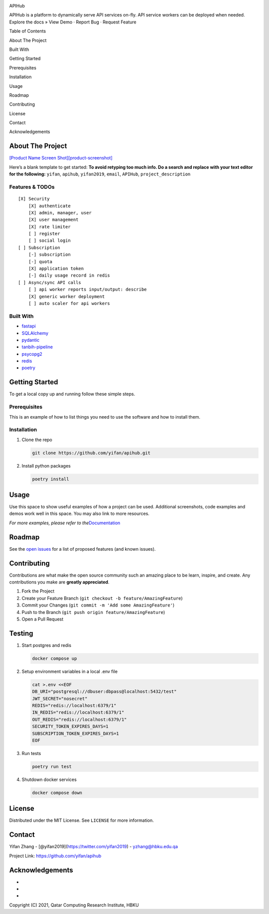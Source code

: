 .. raw:: html

   <!-- PROJECT SHIELDS -->

.. raw:: html

   <!--
   *** I'm using markdown "reference style" links for readability.
   *** Reference links are enclosed in brackets [ ] instead of parentheses ( ).
   *** See the bottom of this document for the declaration of the reference variables
   *** for contributors-url, forks-url, etc. This is an optional, concise syntax you may use.
   *** https://www.markdownguide.org/basic-syntax/#reference-style-links
   -->

|Contributors| |Forks| |Stargazers| |Issues| |MIT License| |LinkedIn|

.. raw:: html

   <!-- PROJECT LOGO -->

.. raw:: html

   <p align="center">

.. raw:: html

   <h3 align="center">

APIHub

.. raw:: html

   </h3>

.. raw:: html

   <p align="center">

APIHub is a platform to dynamically serve API services on-fly. API
service workers can be deployed when needed. Explore the docs » View
Demo · Report Bug · Request Feature

.. raw:: html

   </p>

.. raw:: html

   </p>

.. raw:: html

   <!-- TABLE OF CONTENTS -->

.. raw:: html

   <details open="open">

.. raw:: html

   <summary>

.. raw:: html

   <h2 style="display: inline-block">

Table of Contents

.. raw:: html

   </h2>

.. raw:: html

   </summary>

.. raw:: html

   <ol>

.. raw:: html

   <li>

About The Project

.. raw:: html

   <ul>

.. raw:: html

   <li>

Built With

.. raw:: html

   </li>

.. raw:: html

   </ul>

.. raw:: html

   </li>

.. raw:: html

   <li>

Getting Started

.. raw:: html

   <ul>

.. raw:: html

   <li>

Prerequisites

.. raw:: html

   </li>

.. raw:: html

   <li>

Installation

.. raw:: html

   </li>

.. raw:: html

   </ul>

.. raw:: html

   </li>

.. raw:: html

   <li>

Usage

.. raw:: html

   </li>

.. raw:: html

   <li>

Roadmap

.. raw:: html

   </li>

.. raw:: html

   <li>

Contributing

.. raw:: html

   </li>

.. raw:: html

   <li>

License

.. raw:: html

   </li>

.. raw:: html

   <li>

Contact

.. raw:: html

   </li>

.. raw:: html

   <li>

Acknowledgements

.. raw:: html

   </li>

.. raw:: html

   </ol>

.. raw:: html

   </details>

.. raw:: html

   <!-- ABOUT THE PROJECT -->

About The Project
=================

`[Product Name Screen
Shot][product-screenshot] <https://raw.githubusercontent.com/yifan/apihub/master/images/APIHub.png>`__

Here’s a blank template to get started: **To avoid retyping too much
info. Do a search and replace with your text editor for the following:**
``yifan``, ``apihub``, ``yifan2019``, ``email``, ``APIHub``,
``project_description``

Features & TODOs
----------------

::

   [X] Security
       [X] authenticate
       [X] admin, manager, user
       [X] user management
       [X] rate limiter
       [ ] register
       [ ] social login
   [ ] Subscription
       [-] subscription
       [-] quota
       [X] application token
       [-] daily usage record in redis
   [ ] Async/sync API calls
       [ ] api worker reports input/output: describe
       [X] generic worker deployment 
       [ ] auto scaler for api workers

Built With
----------

-  `fastapi <https://fastapi.tiangolo.com/>`__
-  `SQLAlchemy <https://www.sqlalchemy.org/>`__
-  `pydantic <https://pydantic-docs.helpmanual.io/>`__
-  `tanbih-pipeline <https://github.com/yifan/pipeline>`__
-  `psycopg2 <https://pypi.org/project/psycopg2/>`__
-  `redis <https://pypi.org/project/redis/>`__
-  `poetry <https://python-poetry.org/>`__

.. raw:: html

   <!-- GETTING STARTED -->

Getting Started
===============

To get a local copy up and running follow these simple steps.

Prerequisites
-------------

This is an example of how to list things you need to use the software
and how to install them.

Installation
------------

1. Clone the repo

   .. code:: sh

      git clone https://github.com/yifan/apihub.git

2. Install python packages

   .. code:: sh

      poetry install

.. raw:: html

   <!-- USAGE EXAMPLES -->

Usage
=====

Use this space to show useful examples of how a project can be used.
Additional screenshots, code examples and demos work well in this space.
You may also link to more resources.

*For more examples, please refer to
the*\ `Documentation <https://example.com>`__

.. raw:: html

   <!-- ROADMAP -->

Roadmap
=======

See the `open issues <https://github.com/yifan/apihub/issues>`__ for a
list of proposed features (and known issues).

.. raw:: html

   <!-- CONTRIBUTING -->

Contributing
============

Contributions are what make the open source community such an amazing
place to be learn, inspire, and create. Any contributions you make are
**greatly appreciated**.

1. Fork the Project
2. Create your Feature Branch
   (``git checkout -b feature/AmazingFeature``)
3. Commit your Changes (``git commit -m 'Add some AmazingFeature'``)
4. Push to the Branch (``git push origin feature/AmazingFeature``)
5. Open a Pull Request

Testing
=======

1. Start postgres and redis

   .. code:: sh

      docker compose up

2. Setup environment variables in a local .env file

   .. code:: sh

      cat >.env <<EOF
      DB_URI="postgresql://dbuser:dbpass@localhost:5432/test"
      JWT_SECRET="nosecret"
      REDIS="redis://localhost:6379/1"
      IN_REDIS="redis://localhost:6379/1"
      OUT_REDIS="redis://localhost:6379/1"
      SECURITY_TOKEN_EXPIRES_DAYS=1
      SUBSCRIPTION_TOKEN_EXPIRES_DAYS=1
      EOF

3. Run tests

   .. code:: sh

      poetry run test

4. Shutdown docker services

   .. code:: sh

      docker compose down

.. raw:: html

   <!-- LICENSE -->

License
=======

Distributed under the MIT License. See ``LICENSE`` for more information.

.. raw:: html

   <!-- CONTACT -->

Contact
=======

Yifan Zhang - [@yifan2019](https://twitter.com/yifan2019) -
yzhang@hbku.edu.qa

Project Link: https://github.com/yifan/apihub

.. raw:: html

   <!-- ACKNOWLEDGEMENTS -->

Acknowledgements
================

-  
-  
-  

Copyright (C) 2021, Qatar Computing Research Institute, HBKU

.. raw:: html

   <!-- MARKDOWN LINKS & IMAGES -->

.. raw:: html

   <!-- https://www.markdownguide.org/basic-syntax/#reference-style-links -->

.. |Contributors| image:: https://img.shields.io/github/contributors/yifan/apihub.svg?style=for-the-badge
   :target: https://github.com/yifan/apihub/graphs/contributors
.. |Forks| image:: https://img.shields.io/github/forks/yifan/apihub.svg?style=for-the-badge
   :target: https://github.com/yifan/apihub/network/members
.. |Stargazers| image:: https://img.shields.io/github/stars/yifan/apihub.svg?style=for-the-badge
   :target: https://github.com/yifan/apihub/stargazers
.. |Issues| image:: https://img.shields.io/github/issues/yifan/apihub.svg?style=for-the-badge
   :target: https://github.com/yifan/apihub/issues
.. |MIT License| image:: https://img.shields.io/github/license/yifan/apihub.svg?style=for-the-badge
   :target: https://github.com/yifan/apihub/blob/master/LICENSE
.. |LinkedIn| image:: https://img.shields.io/badge/-LinkedIn-black.svg?style=for-the-badge&logo=linkedin&colorB=555
   :target: https://linkedin.com/in/yifanzhang
